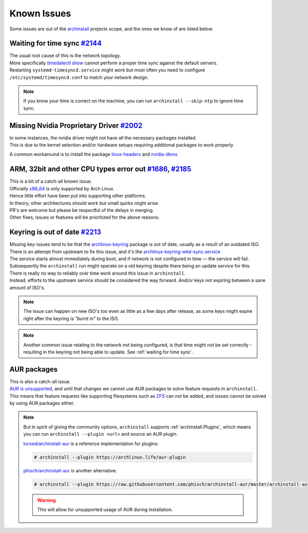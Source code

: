 .. _help.known_issues:

Known Issues
============

| Some issues are out of the `archinstall`_ projects scope, and the ones we know of are listed below.

.. _waiting for time sync:

Waiting for time sync `#2144`_
------------------------------

| The usual root cause of this is the network topology.
| More specifically `timedatectl show`_ cannot perform a proper time sync against the default servers.

| Restarting ``systemd-timesyncd.service`` might work but most often you need to configure ``/etc/systemd/timesyncd.conf`` to match your network design.

.. note::

   If you know your time is correct on the machine, you can run ``archinstall --skip-ntp`` to ignore time sync.

Missing Nvidia Proprietary Driver `#2002`_
------------------------------------------

| In some instances, the nvidia driver might not have all the necessary packages installed.
| This is due to the kernel selection and/or hardware setups requiring additional packages to work properly.

A common workaround is to install the package `linux-headers`_ and `nvidia-dkms`_

ARM, 32bit and other CPU types error out `#1686`_, `#2185`_
-----------------------------------------------------------

| This is a bit of a catch-all known issue.
| Officially `x86_64`_ is only supported by Arch Linux.
| Hence little effort have been put into supporting other platforms.

| In theory, other architectures should work but small quirks might arise.

| PR's are welcome but please be respectful of the delays in merging.
| Other fixes, issues or features will be prioritized for the above reasons.

Keyring is out of date `#2213`_
-------------------------------

| Missing key-issues tend to be that the `archlinux-keyring`_ package is out of date, usually as a result of an outdated ISO.
| There is an attempt from upstream to fix this issue, and it's the `archlinux-keyring-wkd-sync.service`_

| The service starts almost immediately during boot, and if network is not configured in time — the service will fail.
| Subsequently the ``archinstall`` run might operate on a old keyring despite there being an update service for this.

| There is really no way to reliably over time work around this issue in ``archinstall``.
| Instead, efforts to the upstream service should be considered the way forward. And/or keys not expiring between a sane amount of ISO's.

.. note::

   The issue can happen on new ISO's too even as little as a few days after release, as some keys might expire right after the keyring is *"burnt in"* to the ISO.

.. note::

   Another common issue relating to the network not being configured, is that time might not be set correctly - resulting in the keyring not being able to update. See :ref:`waiting for time sync`.

AUR packages
------------

| This is also a catch-all issue.
| `AUR is unsupported <https://wiki.archlinux.org/title/Arch_User_Repository#Updating_packages>`_, and until that changes we cannot use AUR packages to solve feature requests in ``archinstall``.

| This means that feature requests like supporting filesystems such as `ZFS`_ can not be added, and issues cannot be solved by using AUR packages either.

.. note::

   But in spirit of giving the community options, ``archinstall`` supports :ref:`archinstall.Plugins`, which means you can run ``archinstall --plugin <url>`` and source an AUR plugin.

   `torxed/archinstall-aur <https://github.com/torxed/archinstall-aur>`_ is a reference implementation for plugins:

   .. code-block:: console

      # archinstall --plugin https://archlinux.life/aur-plugin

   `phisch/archinstall-aur <https://github.com/phisch/archinstall-aur>`_ is another alternative:

   .. code-block:: console

      # archinstall --plugin https://raw.githubusercontent.com/phisch/archinstall-aur/master/archinstall-aur.py

   .. warning::

      This will allow for unsupported usage of AUR during installation.

.. _#2213: https://github.com/archlinux/archinstall/issues/2213
.. _#2185: https://github.com/archlinux/archinstall/issues/2185
.. _#2144: https://github.com/archlinux/archinstall/issues/2144
.. _#2002: https://github.com/archlinux/archinstall/issues/2002
.. _#1686: https://github.com/archlinux/archinstall/issues/1686
.. _linux-headers: https://archlinux.org/packages/core/x86_64/linux-headers/
.. _nvidia-dkms: https://archlinux.org/packages/extra/x86_64/nvidia-dkms/
.. _x86_64: https://wiki.archlinux.org/title/Frequently_asked_questions#What_architectures_does_Arch_support?
.. _archlinux-keyring: https://archlinux.org/packages/core/any/archlinux-keyring/
.. _archlinux-keyring-wkd-sync.service: https://gitlab.archlinux.org/archlinux/archlinux-keyring/-/blob/7e672dad10652a80d1cc575d75cdb46442cd7f96/wkd_sync/archlinux-keyring-wkd-sync.service.in
.. _ZFS: https://aur.archlinux.org/packages/zfs-linux
.. _archinstall: https://github.com/archlinux/archinstall/
.. _timedatectl show: https://github.com/archlinux/archinstall/blob/e6344f93f7e476d05bbcd642f2ed91fdde545870/archinstall/lib/installer.py#L136
